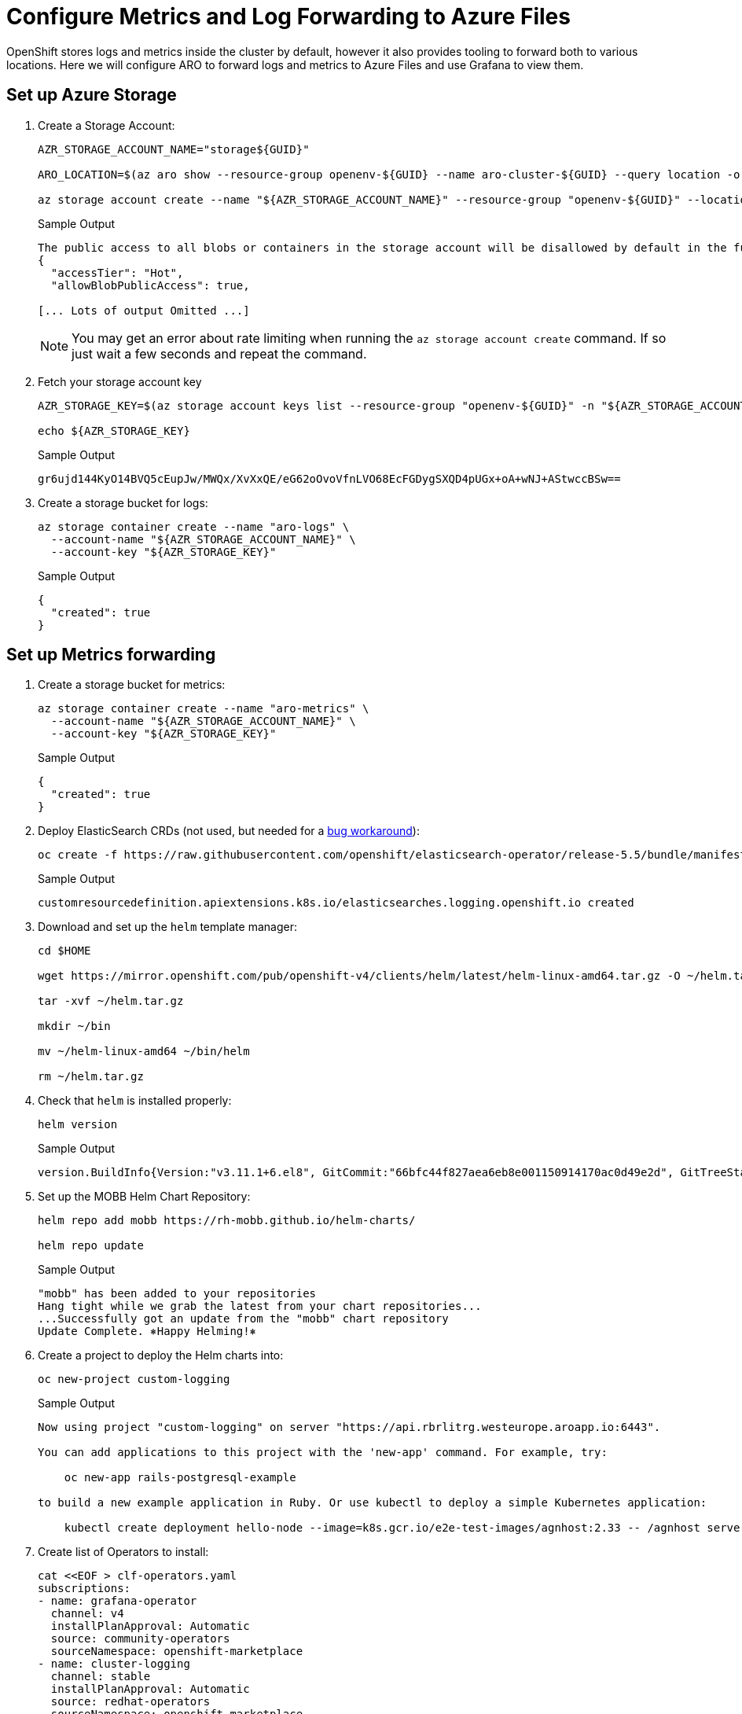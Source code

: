 = Configure Metrics and Log Forwarding to Azure Files

OpenShift stores logs and metrics inside the cluster by default, however it also provides tooling to forward both to various locations.
Here we will configure ARO to forward logs and metrics to Azure Files and use Grafana to view them.

== Set up Azure Storage

. Create a Storage Account:
+
[source,sh,role=execute]
----
AZR_STORAGE_ACCOUNT_NAME="storage${GUID}"

ARO_LOCATION=$(az aro show --resource-group openenv-${GUID} --name aro-cluster-${GUID} --query location -o tsv)

az storage account create --name "${AZR_STORAGE_ACCOUNT_NAME}" --resource-group "openenv-${GUID}" --location "${AZ_LOCATION}" --sku Standard_LRS
----
+
.Sample Output
[source,text,options=nowrap]
----
The public access to all blobs or containers in the storage account will be disallowed by default in the future, which means default value for --allow-blob-public-access is still null but will be equivalent to false.
{
  "accessTier": "Hot",
  "allowBlobPublicAccess": true,

[... Lots of output Omitted ...]
----
+
[NOTE]
====
You may get an error about rate limiting when running the `az storage account create` command. If so just wait a few seconds and repeat the command.
====

. Fetch your storage account key
+
[source,sh,role=execute]
----
AZR_STORAGE_KEY=$(az storage account keys list --resource-group "openenv-${GUID}" -n "${AZR_STORAGE_ACCOUNT_NAME}" --query "[0].value" -o tsv)

echo ${AZR_STORAGE_KEY}
----
+
.Sample Output
[source,text,options=nowrap]
----
gr6ujd144KyO14BVQ5cEupJw/MWQx/XvXxQE/eG62oOvoVfnLVO68EcFGDygSXQD4pUGx+oA+wNJ+AStwccBSw==
----

. Create a storage bucket for logs:
+
[source,sh,role=execute]
----
az storage container create --name "aro-logs" \
  --account-name "${AZR_STORAGE_ACCOUNT_NAME}" \
  --account-key "${AZR_STORAGE_KEY}"
----
+
.Sample Output
[source,text,options=nowrap]
----
{
  "created": true
}
----

== Set up Metrics forwarding

. Create a storage bucket for metrics:
+
[source,sh,role=execute]
----
az storage container create --name "aro-metrics" \
  --account-name "${AZR_STORAGE_ACCOUNT_NAME}" \
  --account-key "${AZR_STORAGE_KEY}"
----
+
.Sample Output
[source,text,options=nowrap]
----
{
  "created": true
}
----

. Deploy ElasticSearch CRDs (not used, but needed for a https://access.redhat.com/solutions/6990588[bug workaround]):
+
[source,sh,role=execute]
----
oc create -f https://raw.githubusercontent.com/openshift/elasticsearch-operator/release-5.5/bundle/manifests/logging.openshift.io_elasticsearches.yaml
----
+
.Sample Output
[source,text,options=nowrap]
----
customresourcedefinition.apiextensions.k8s.io/elasticsearches.logging.openshift.io created
----

. Download and set up the `helm` template manager:
+
[source,sh,role=execute]
----
cd $HOME

wget https://mirror.openshift.com/pub/openshift-v4/clients/helm/latest/helm-linux-amd64.tar.gz -O ~/helm.tar.gz

tar -xvf ~/helm.tar.gz

mkdir ~/bin

mv ~/helm-linux-amd64 ~/bin/helm

rm ~/helm.tar.gz
----

. Check that `helm` is installed properly:
+
[source,sh,role=execute]
----
helm version
----
+
.Sample Output
[source,text,options=nowrap]
----
version.BuildInfo{Version:"v3.11.1+6.el8", GitCommit:"66bfc44f827aea6eb8e001150914170ac0d49e2d", GitTreeState:"clean", GoVersion:"go1.18.9"}
----

. Set up the MOBB Helm Chart Repository:
+
[source,sh,role=execute]
----
helm repo add mobb https://rh-mobb.github.io/helm-charts/

helm repo update
----
+
.Sample Output
[source,text,options=nowrap]
----
"mobb" has been added to your repositories
Hang tight while we grab the latest from your chart repositories...
...Successfully got an update from the "mobb" chart repository
Update Complete. ⎈Happy Helming!⎈
----

. Create a project to deploy the Helm charts into:
+
[source,sh,role=execute]
----
oc new-project custom-logging
----
+
.Sample Output
[source,text,options=nowrap]
----
Now using project "custom-logging" on server "https://api.rbrlitrg.westeurope.aroapp.io:6443".

You can add applications to this project with the 'new-app' command. For example, try:

    oc new-app rails-postgresql-example

to build a new example application in Ruby. Or use kubectl to deploy a simple Kubernetes application:

    kubectl create deployment hello-node --image=k8s.gcr.io/e2e-test-images/agnhost:2.33 -- /agnhost serve-hostname
----

. Create list of Operators to install:
+
[source,sh,role=execute]
----
cat <<EOF > clf-operators.yaml
subscriptions:
- name: grafana-operator
  channel: v4
  installPlanApproval: Automatic
  source: community-operators
  sourceNamespace: openshift-marketplace
- name: cluster-logging
  channel: stable
  installPlanApproval: Automatic
  source: redhat-operators
  sourceNamespace: openshift-marketplace
  namespace: openshift-logging
- name: loki-operator
  channel: stable
  installPlanApproval: Automatic
  source: redhat-operators
  sourceNamespace: openshift-marketplace
  namespace: openshift-operators-redhat
- name: resource-locker-operator
  channel: alpha
  installPlanApproval: Automatic
  source: community-operators
  sourceNamespace: openshift-marketplace
  namespace: resource-locker-operator
operatorGroups:
- name: custom-logging
  targetNamespace: ~
- name: openshift-logging
  namespace: openshift-logging
  targetNamespace: openshift-logging
- name: openshift-operators-redhat
  namespace: openshift-operators-redhat
  targetNamespace: all
- name: resource-locker
  namespace: resource-locker-operator
  targetNamespace: all
EOF
----

. Deploy the Grafana, Cluster Logging, and Loki Operator from the file just created above using Helm:
+
[source,sh,role=execute]
----
oc create ns openshift-logging

oc create ns openshift-operators-redhat

oc create ns resource-locker-operator

helm upgrade -n custom-logging clf-operators \
  mobb/operatorhub --install \
  --values ./clf-operators.yaml
----
+
.Sample Output
[source,text,options=nowrap]
----
namespace/openshift-logging created
namespace/openshift-operators-redhat created
namespace/resource-locker-operator created
Release "clf-operators" does not exist. Installing it now.
NAME: clf-operators
LAST DEPLOYED: Tue Jun  6 09:40:28 2023
NAMESPACE: custom-logging
STATUS: deployed
REVISION: 1
TEST SUITE: None
NOTES:
.
----

. Wait for the Operators to be installed.
+
[INFO]
====
These commands will loop through each type of resource until the CRDs for the Operators have been deployed.

Eventually you'll see the message `No resources found in custom-logging namespace` and be returned to a prompt.
====
+
[source,sh,role=execute]
----
while ! oc get grafana; do sleep 5; echo -n .; done
while ! oc get clusterlogging; do sleep 5; echo -n .; done
while ! oc get lokistack; do sleep 5; echo -n .; done
while ! oc get resourcelocker; do sleep 5; echo -n .; done
----
+
.Sample Output
[source,text,options=nowrap]
----
No resources found in custom-logging namespace.
No resources found in custom-logging namespace.
No resources found in custom-logging namespace.
No resources found in custom-logging namespace.
----

. Deploy Helm Chart to deploy Grafana and forward metrics to Azure:
+
[source,sh,role=execute]
----
helm upgrade -n "custom-logging" aro-thanos-af \
  --install mobb/aro-thanos-af --version 0.4.1 \
  --set "aro.storageAccount=${AZR_STORAGE_ACCOUNT_NAME}" \
  --set "aro.storageAccountKey=${AZR_STORAGE_KEY}" \
  --set "aro.storageContainer=aro-metrics" \
  --set "enableUserWorkloadMetrics=true"
----
+
.Sample Output
[source,text,options=nowrap]
----
Release "aro-thanos-af" does not exist. Installing it now.
NAME: aro-thanos-af
LAST DEPLOYED: Tue Jun  6 09:42:05 2023
NAMESPACE: custom-logging
STATUS: deployed
REVISION: 1
TEST SUITE: None
----

. Validate Grafana is accessible, by fetching it's Route and browsing to it with your web browser.
+
[source,sh,role=execute]
----
oc -n custom-logging get route grafana-route \
  -o jsonpath='{"https://"}{.spec.host}{"\n"}'
----
+
.Sample Output
[source,text,options=nowrap]
----
https://grafana-route-custom-logging.apps.rbrlitrg.westeurope.aroapp.io
----

. Then click on the `AAD` authentication provider - you should already be logged into the cluster because you logged into the web console earlier. Accept all permissions by clicking on *Allow selected permissions*. You should see the Grafana dashboard.
+
[WARNING]
====
If your browser displays an error that says _'Application is not available'_ wait a minute and try again.

If it persists you've hit a race condition with certificate creation.

Run the following command to try to resolve it:

[source,sh,role=execute]
----
oc patch -n custom-logging service grafana-alert -p '{ "metadata": { "annotations": null }}'

oc -n custom-logging delete secret aro-thanos-af-grafana-cr-tls

oc patch -n custom-logging service grafana-service \
    -p '{"metadata":{"annotations":{"retry": "true" }}}'

sleep 5

oc -n custom-logging rollout restart deployment grafana-deployment
----
====

== Set up Log Forwarding

. Set the storage class to use for the persistent volumes to be created - using the storage class that is set as the default storage class:
+
[source,sh,role=execute]
----
STORAGE_CLASS=$(oc get storageclass -o=jsonpath='{.items[?(@.metadata.annotations.storageclass\.kubernetes\.io/is-default-class=="true")].metadata.name}')

echo ${STORAGE_CLASS}
----
+
.Sample Output
[source,text,options=nowrap]
----
managed-csi
----

. Deploy Helm Chart to enable Cluster Log forwarding to Azure:
+
[source,sh,role=execute]
----
helm upgrade -n custom-logging aro-clf-blob \
 --install mobb/aro-clf-blob --version 0.1.2 \
 --set "azure.storageAccount=${AZR_STORAGE_ACCOUNT_NAME}"  \
 --set "azure.storageAccountKey=${AZR_STORAGE_KEY}"   \
 --set "azure.storageContainer=aro-logs" \
 --set "lokiStack.storageClassName=${STORAGE_CLASS}"
----
+
.Sample Output
[source,text,options=nowrap]
----
Release "aro-clf-blob" does not exist. Installing it now.
NAME: aro-clf-blob
LAST DEPLOYED: Wed Jun 14 08:39:02 2023
NAMESPACE: custom-logging
STATUS: deployed
REVISION: 1
TEST SUITE: None
----

. Wait for the Log Collector agent to be started:
+
[source,sh,role=execute]
----
oc -n openshift-logging rollout status daemonset collector
----
+
.Sample Output
[source,text,options=nowrap]
----
daemon set "collector" successfully rolled out
----

. Restart Log Collector:
+
[source,sh,role=execute]
----
oc -n openshift-logging rollout restart daemonset collector
----
+
.Sample Output
[source,text,options=nowrap]
----
daemonset.apps/collector restarted
----
+
[INFO]
====
Sometimes the log collector agent starts before the operator has finished configuring Loki, restarting it here will resolve the issue.
====

== View the Metrics and Logs

Now that the Metrics and Log forwarding is set up we can view them in Grafana.

. Fetch the Route for Grafana again:
+
[source,sh,role=execute]
----
oc -n custom-logging get route grafana-route \
   -o jsonpath='{"https://"}{.spec.host}{"\n"}'
----
+
.Sample Output
[source,text,options=nowrap]
----
https://grafana-route-custom-logging.apps.rbrlitrg.westeurope.aroapp.io
----

. Browse to the provided route address in the same browser window as your OCP console and login using your OpenShift credentials (either AAD or kubeadmin). If you tested this before you are already logged in.

. View an existing dashboard such as *custom-logging \-> Node Exporter \-> USE Method \-> Cluster* (click on the *search* icon on the left to see the *custom-logging* dashboard).
+
[INFO]
====
These dashboards are copies of the dashboards that are available directly on the OpenShift web console under *Observability*".
====
+
image::../../media/grafana-metrics.png[]

. Click the Explore (compass) Icon in the left hand menu, select "`Loki (Application)`" in the dropdown and search for `{kubernetes_namespace_name="custom-logging"}`. Click the blue *Run Query* button on the top right to execute the search.
+
image::../../media/grafana-logs.png[]

== Enabling Custom Metrics

In order to display metrics from your own applications you need to enable custom metrics.

. Check the cluster-monitoring-config ConfigMap object:
+
[source,sh,role=execute]
----
oc -n openshift-monitoring get configmap cluster-monitoring-config -o yaml
----
+
.Sample Output
[source,text,options=nowrap]
----
apiVersion: v1
data: {}
kind: ConfigMap
metadata:
  creationTimestamp: "2023-06-06T17:11:22Z"
  name: cluster-monitoring-config
  namespace: openshift-monitoring
  resourceVersion: "391968"
  uid: 5d84fef5-d798-4b11-bb2f-dd93fc6e76d8
----

. Enable User Workload Monitoring:
+
[source,sh,role=execute]
----
oc patch configmap cluster-monitoring-config -n openshift-monitoring \
  --patch='{"data":{"config.yaml": "enableUserWorkload: true\n"}}'
----

. Check that the User workload monitoring is starting up (wait until the output below matches what you see):
+
[source,sh,role=execute]
----
oc -n openshift-user-workload-monitoring get pods
----
+
.Sample Output
[source,text,options=nowrap]
----
NAME                                   READY   STATUS    RESTARTS   AGE
prometheus-operator-78774d88c8-vq2pz   2/2     Running   0          23m
prometheus-user-workload-0             6/6     Running   0          23m
prometheus-user-workload-1             6/6     Running   0          23m
thanos-ruler-user-workload-0           3/3     Running   0          23m
thanos-ruler-user-workload-1           3/3     Running   0          23m
----

. Append `remoteWrite` settings to the user-workload-monitoring config to forward user workload metrics to Thanos.
+
Check if the User Workload Config Map exists:
+
[source,sh,role=execute]
----
oc -n openshift-user-workload-monitoring get \
  configmaps user-workload-monitoring-config -o yaml
----
+
.Sample Output
[source,text,options=nowrap]
----
apiVersion: v1
kind: ConfigMap
metadata:
  creationTimestamp: "2023-06-07T09:14:09Z"
  name: user-workload-monitoring-config
  namespace: openshift-user-workload-monitoring
  resourceVersion: "392232"
  uid: c1a3c96a-1773-4a56-ba4d-537c7cb9a92a
----

. Update the ConfigMap:
+
[source,sh,role=execute]
----
cat << EOF | kubectl apply -f -
---
apiVersion: v1
kind: ConfigMap
metadata:
  name: user-workload-monitoring-config
  namespace: openshift-user-workload-monitoring
data:
  config.yaml: |
    prometheus:
      remoteWrite:
      - url: "http://thanos-receive.custom-logging.svc.cluster.local:9091/api/v1/receive"
EOF
----

Your cluster is now configured to allow custom metrics.
